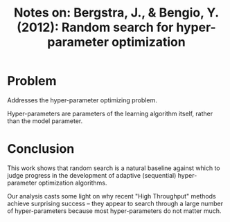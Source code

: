 #+TITLE: Notes on: Bergstra, J., & Bengio, Y. (2012): Random search for hyper-parameter optimization

* Problem

  Addresses the hyper-parameter optimizing problem.

  Hyper-parameters are parameters of the learning algorithm itself,
  rather than the model parameter.

* Conclusion

  This work shows that random search is a natural baseline against
  which to judge progress in the development of adaptive (sequential)
  hyper-parameter optimization algorithms.

  Our analysis casts some light on why recent "High Throughput"
  methods achieve surprising success -- they appear to search through
  a large number of hyper-parameters because most hyper-parameters do
  not matter much.
